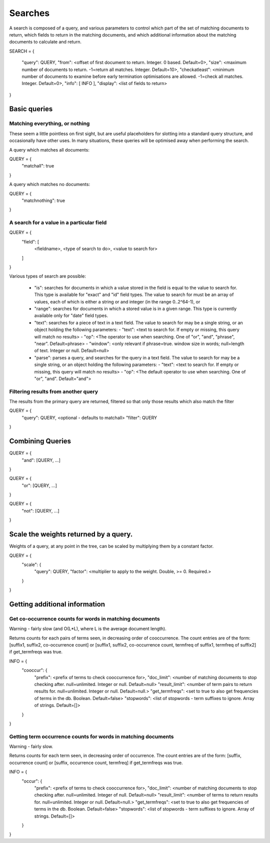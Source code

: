 ========
Searches
========

A search is composed of a query, and various parameters to control which part
of the set of matching documents to return, which fields to return in the
matching documents, and which additional information about the matching
documents to calculate and return.

SEARCH = 
{
    "query": QUERY,
    "from": <offset of first document to return.  Integer.  0 based.  Default=0>,
    "size": <maximum number of documents to return.  -1=return all matches.  Integer.  Default=10>,
    "checkatleast": <minimum number of documents to examine before early termination optimisations are allowed.  -1=check all matches.  Integer.  Default=0>,
    "info": [ INFO ],
    "display": <list of fields to return>
}

Basic queries
=============

Matching everything, or nothing
-------------------------------

These seem a little pointless on first sight, but are useful placeholders for
slotting into a standard query structure, and occasionally have other uses.  In
many situations, these queries will be optimised away when performing the
search.

A query which matches all documents:

QUERY = {
    "matchall": true
}

A query which matches no documents:

QUERY = {
    "matchnothing": true
}

A search for a value in a particular field
------------------------------------------

QUERY = {
    "field": [
        <fieldname>,
        <type of search to do>,
        <value to search for>
    ]
}

Various types of search are possible:

 - "is": searches for documents in which a value stored in the field is equal
   to the value to search for.  This type is available for "exact" and "id"
   field types.  The value to search for must be an array of values, each of
   which is either a string or and integer (in the range 0..2^64-1), or 

 - "range": searches for documents in which a stored value is in a given range.
   This type is currently available only for "date" field types.

 - "text": searches for a piece of text in a text field.  The value to search for may be a single string, or an object holding the following parameters:
   - "text": <text to search for.  If empty or missing, this query will match no results>
   - "op": <The operator to use when searching.  One of "or", "and", "phrase", "near".  Default=phrase>
   - "window": <only relevant if phrase=true. window size in words; null=length of text. Integer or null. Default=null>

 - "parse": parses a query, and searches for the query in a text field.  The value to search for may be a single string, or an object holding the following parameters:
   - "text": <text to search for.  If empty or missing, this query will match no results>
   - "op": <The default operator to use when searching.  One of "or", "and".  Default="and">


Filtering results from another query
------------------------------------

The results from the primary query are returned, filtered so that only those
results which also match the filter

QUERY = {
    "query": QUERY, <optional - defaults to matchall>
    "filter": QUERY
}


Combining Queries
=================

QUERY = {
    "and": [QUERY, ...]
}

QUERY = {
    "or": [QUERY, ...]
}

QUERY = {
    "not": [QUERY, ...]
}

Scale the weights returned by a query.
======================================

Weights of a query, at any point in the tree, can be scaled by multiplying them
by a constant factor.

QUERY = {
    "scale": {
         "query": QUERY,
         "factor": <multiplier to apply to the weight.  Double, >= 0. Required.>
    }
}

Getting additional information
==============================

Get co-occurrence counts for words in matching documents
--------------------------------------------------------

Warning - fairly slow (and O(L*L), where L is the average document length).

Returns counts for each pairs of terms seen, in decreasing order of
cooccurrence.  The count entries are of the form: [suffix1, suffix2,
co-occurrence count] or [suffix1, suffix2, co-occurrence count, termfreq of
suffix1, termfreq of suffix2] if get_termfreqs was true.

INFO = {
    "cooccur": {
        "prefix": <prefix of terms to check cooccurrence for>,
        "doc_limit": <number of matching documents to stop checking after.  null=unlimited.  Integer or null.  Default=null>
        "result_limit": <number of term pairs to return results for.  null=unlimited.  Integer or null. Default=null.>
	"get_termfreqs": <set to true to also get frequencies of terms in the db.  Boolean.  Default=false>
	"stopwords": <list of stopwords - term suffixes to ignore.  Array of strings.  Default=[]>
    }
}

Getting term occurrence counts for words in matching documents
--------------------------------------------------------------

Warning - fairly slow.

Returns counts for each term seen, in decreasing order of occurrence.  The
count entries are of the form: [suffix, occurrence count] or [suffix,
occurrence count, termfreq] if get_termfreqs was true.

INFO = {
    "occur": {
        "prefix": <prefix of terms to check cooccurrence for>,
        "doc_limit": <number of matching documents to stop checking after.  null=unlimited.  Integer of null.  Default=null>
        "result_limit": <number of terms to return results for.  null=unlimited.  Integer or null. Default=null.>
	"get_termfreqs": <set to true to also get frequencies of terms in the db.  Boolean.  Default=false>
	"stopwords": <list of stopwords - term suffixes to ignore.  Array of strings.  Default=[]>
    }
}
